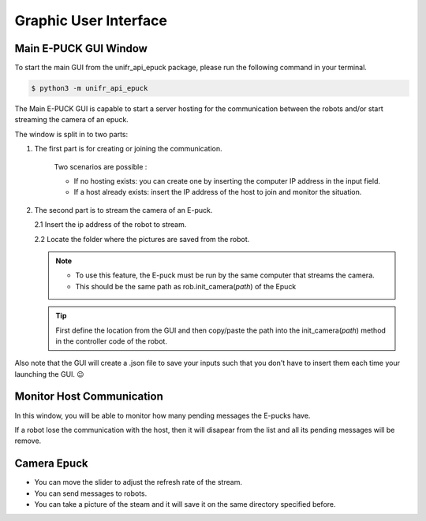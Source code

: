 Graphic User Interface
============================


Main E-PUCK GUI Window
----------------------------

To start the main GUI from the unifr_api_epuck package, please run the following command in your terminal.

.. code-block:: shell

    $ python3 -m unifr_api_epuck

.. image:: res/gui_img_main.png
    :width: 400
    :alt: Picture of the main GUI Epuck
    
The Main E-PUCK GUI is capable to start a server hosting for the communication between the robots and/or start streaming the camera of an epuck.

The window is split in to two parts:

1. The first part is for creating or joining the communication.

    Two scenarios are possible :

    * If no hosting exists: you can create one by inserting the computer IP address in the input field.

    * If a host already exists: insert the IP address of the host to join and monitor the situation.

2.  The second part is to stream the camera of an E-puck.
    
    2.1 Insert the ip address of the robot to stream.

    2.2 Locate the folder where the pictures are saved from the robot.

    .. note:: 

        * To use this feature, the E-puck must be run by the same computer that streams the camera.

        * This should be the same path as rob.init_camera(`path`) of the Epuck 

    .. tip::

        First define the location from the GUI and then copy/paste the path into the init_camera(`path`) method in the controller code of the robot.


Also note that the GUI will create a .json file to save your inputs such that you don't have to insert them each time your launching the GUI. 😉



Monitor Host Communication
------------------------------

.. image:: res/gui_img_comm.png
    :width: 400
    :alt: Picture of the GUI communication between the Epucks

In this window, you will be able to monitor how many pending messages the E-pucks have.

If a robot lose the communication with the host, then it will disapear from the list and all its pending messages will be remove.


Camera Epuck
--------------

.. image:: res/gui_img_cam.png
    :width: 400
    :alt: Picture of the GUI camera of the Epucks

* You can move the slider to adjust the refresh rate of the stream.
* You can send messages to robots.
* You can take a picture of the steam and it will save it on the same directory specified before.



